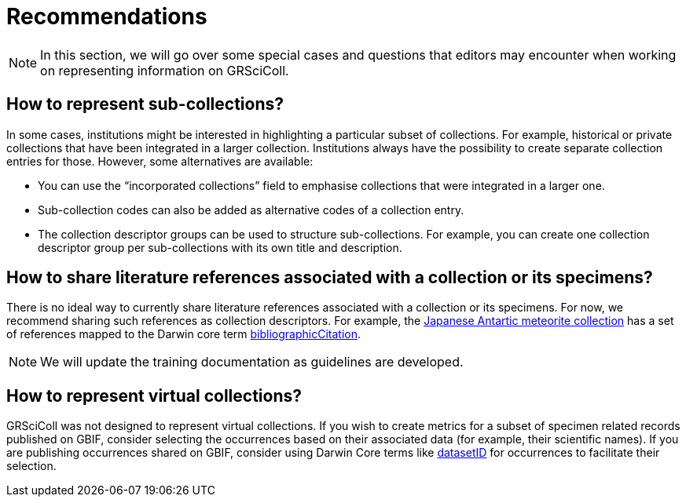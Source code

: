= Recommendations

[NOTE.documentation]
====
In this section, we will go over some special cases and questions that editors may encounter when working on representing information on GRSciColl.
====

== How to represent sub-collections?

In some cases, institutions might be interested in highlighting a particular subset of collections. For example, historical or private collections that have been integrated in a larger collection.
Institutions always have the possibility to create separate collection entries for those. However, some alternatives are available:

* You can use the “incorporated collections” field to emphasise collections that were integrated in a larger one.
* Sub-collection codes can also be added as alternative codes of a collection entry.
* The collection descriptor groups can be used to structure sub-collections. For example, you can create one collection descriptor group per sub-collections with its own title and description.

== How to share literature references associated with a collection or its specimens?

There is no ideal way to currently share literature references associated with a collection or its specimens. For now, we recommend sharing such references as collection descriptors. For example, the https://scientific-collections.gbif.org/collection/d4e9aa65-7974-4a31-9b0c-817d474294bc[Japanese Antartic meteorite collection^] has a set of references mapped to the Darwin core term https://dwc.tdwg.org/terms/#dcterms:bibliographicCitation[bibliographicCitation^].

[NOTE]
We will update the training documentation as guidelines are developed.

== How to represent virtual collections?

GRSciColl was not designed to represent virtual collections. If you wish to create metrics for a subset of specimen related records published on GBIF, consider selecting the occurrences based on their associated data (for example, their scientific names). If you are publishing occurrences shared on GBIF, consider using Darwin Core terms like https://dwc.tdwg.org/terms/#dwc:datasetID[datasetID^] for occurrences to facilitate their selection.
